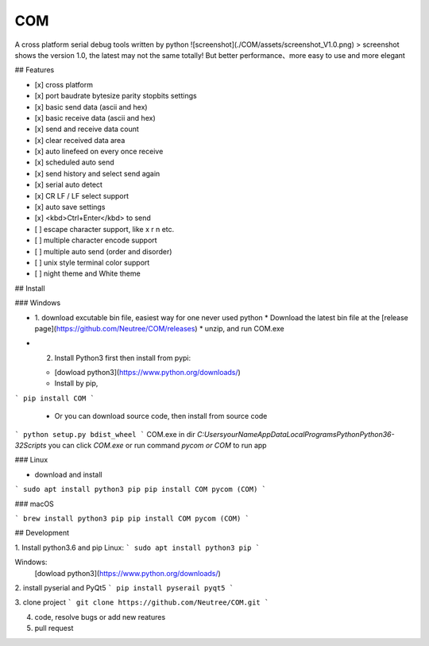 COM
========
A cross platform serial debug tools written by python
![screenshot](./COM/assets/screenshot_V1.0.png)
> screenshot shows the version 1.0, the latest may not the same totally! But better performance、more easy to use and more elegant

## Features

- [x] cross platform
- [x] port baudrate bytesize parity stopbits settings
- [x] basic send data (ascii and hex)
- [x] basic receive data (ascii and hex)
- [x] send and receive data count
- [x] clear received data area
- [x] auto linefeed on every once receive
- [x] scheduled auto send
- [x] send history and select send again
- [x] serial auto detect
- [x] CR LF / LF select support
- [x] auto save settings
- [x] <kbd>Ctrl+Enter</kbd> to send
- [ ] escape character support, like \x \r \n etc.
- [ ] multiple character encode support
- [ ] multiple auto send (order and disorder)
- [ ] unix style terminal color support
- [ ] night theme and White theme

## Install

### Windows

* 1. download excutable bin file, easiest way for one never used python
  * Download the latest bin file at the [release page](https://github.com/Neutree/COM/releases)
  * unzip, and run COM.exe
* 2. Install Python3 first then install from pypi:

  * [dowload python3](https://www.python.org/downloads/)
  * Install by pip, 
```
pip install COM
```
  * Or you can download source code, then install from source code
```
python setup.py bdist_wheel
```
COM.exe in dir `C:\Users\yourName\AppData\Local\Programs\Python\Python36-32\Scripts`
you can click `COM.exe` or run command `pycom or COM` to run app


### Linux

* download and install
```
sudo apt install python3 pip
pip install COM
pycom (COM)
```

### macOS

```
brew install python3 pip
pip install COM
pycom (COM)
```

## Development

1. Install python3.6 and pip
Linux:
```
sudo apt install python3 pip
```

Windows: 
  [dowload python3](https://www.python.org/downloads/)

2. install pyserial and PyQt5
```
pip install pyserail pyqt5
```

3. clone project
```
git clone https://github.com/Neutree/COM.git
```

4. code, resolve bugs or add new reatures


5. pull request




